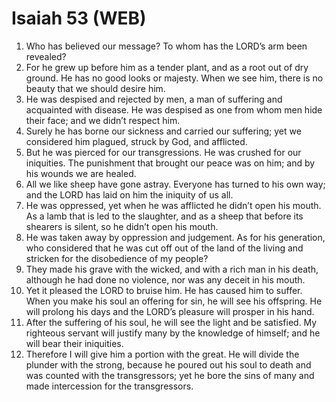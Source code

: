 * Isaiah 53 (WEB)
:PROPERTIES:
:ID: WEB/23-ISA53
:END:

1. Who has believed our message? To whom has the LORD’s arm been revealed?
2. For he grew up before him as a tender plant, and as a root out of dry ground. He has no good looks or majesty. When we see him, there is no beauty that we should desire him.
3. He was despised and rejected by men, a man of suffering and acquainted with disease. He was despised as one from whom men hide their face; and we didn’t respect him.
4. Surely he has borne our sickness and carried our suffering; yet we considered him plagued, struck by God, and afflicted.
5. But he was pierced for our transgressions. He was crushed for our iniquities. The punishment that brought our peace was on him; and by his wounds we are healed.
6. All we like sheep have gone astray. Everyone has turned to his own way; and the LORD has laid on him the iniquity of us all.
7. He was oppressed, yet when he was afflicted he didn’t open his mouth. As a lamb that is led to the slaughter, and as a sheep that before its shearers is silent, so he didn’t open his mouth.
8. He was taken away by oppression and judgement. As for his generation, who considered that he was cut off out of the land of the living and stricken for the disobedience of my people?
9. They made his grave with the wicked, and with a rich man in his death, although he had done no violence, nor was any deceit in his mouth.
10. Yet it pleased the LORD to bruise him. He has caused him to suffer. When you make his soul an offering for sin, he will see his offspring. He will prolong his days and the LORD’s pleasure will prosper in his hand.
11. After the suffering of his soul, he will see the light and be satisfied. My righteous servant will justify many by the knowledge of himself; and he will bear their iniquities.
12. Therefore I will give him a portion with the great. He will divide the plunder with the strong, because he poured out his soul to death and was counted with the transgressors; yet he bore the sins of many and made intercession for the transgressors.
